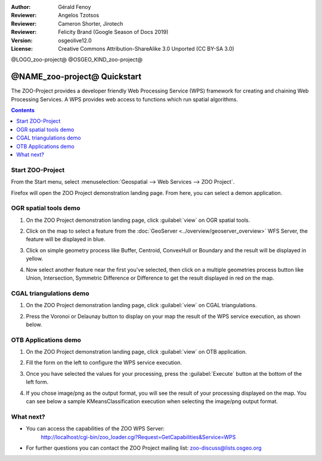 :Author: Gérald Fenoy
:Reviewer: Angelos Tzotsos
:Reviewer: Cameron Shorter, Jirotech
:Reviewer: Felicity Brand (Google Season of Docs 2019)
:Version: osgeolive12.0
:License: Creative Commons Attribution-ShareAlike 3.0 Unported  (CC BY-SA 3.0)

@LOGO_zoo-project@
@OSGEO_KIND_zoo-project@


********************************************************************************
@NAME_zoo-project@ Quickstart
********************************************************************************

The ZOO-Project provides a developer friendly Web Processing Service (WPS) framework for creating and chaining Web Processing Services.
A WPS provides web access to functions which run spatial algorithms.

.. contents:: Contents
   :local:
  

Start ZOO-Project
=================

From the Start menu, select :menuselection:`Geospatial --> Web Services --> ZOO Project`.

Firefox will open the ZOO Project demonstration landing page. From here, you can select a demon application.

.. image:: /images/projects/zoo-project/zoo-project_screenshot.png
  :scale: 50 %
  :alt: screenshot
  :align: center

OGR spatial tools demo
======================

#. On the ZOO Project demonstration landing page, click :guilabel:`view` on OGR spatial tools.
#. Click on the map to select a feature from the :doc:`GeoServer <../overview/geoserver_overview>` WFS Server, the feature will be displayed in blue.
#. Click on simple geometry process like Buffer, Centroid, ConvexHull or Boundary and the result will be displayed in yellow.

   .. image:: /images/projects/zoo-project/zoo-demo-3.png
    :scale: 50 %
    :alt: screenshot
    :align: center
  

#. Now select another feature near the first you've selected, then click on a multiple geometries process button like Union, Intersection, Symmetric Difference or Difference to get the result displayed in red on the map.

   .. image:: /images/projects/zoo-project/zoo-demo-4.png
    :scale: 50 %
    :alt: screenshot
    :align: center

CGAL triangulations demo
========================

#. On the ZOO Project demonstration landing page, click :guilabel:`view` on CGAL triangulations.
#. Press the Voronoi or Delaunay button to display on your map the result of the WPS service execution, as shown below.

   .. image:: /images/projects/zoo-project/zoo-demo-5.png
    :scale: 50 %
    :alt: screenshot
    :align: center



OTB Applications demo
=====================

#. On the ZOO Project demonstration landing page, click :guilabel:`view` on OTB application.
#. Fill the form on the left to configure the WPS service execution. 
#. Once you have selected the values for your processing, press the :guilabel:`Execute` button at the bottom of the left form. 
#. If you chose image/png as the output format, you will see the result of your processing displayed on the map. You can see below a sample KMeansClassification execution when selecting the image/png output format.

   .. image:: /images/projects/zoo-project/zoo-demo-1.png
    :scale: 50 %
    :alt: screenshot
    :align: center



What next?
==========

*	You can access the capabilities of the ZOO WPS Server:
		http://localhost/cgi-bin/zoo_loader.cgi?Request=GetCapabilities&Service=WPS
	
*	For further questions you can contact the ZOO Project mailing list:
	zoo-discuss@lists.osgeo.org

